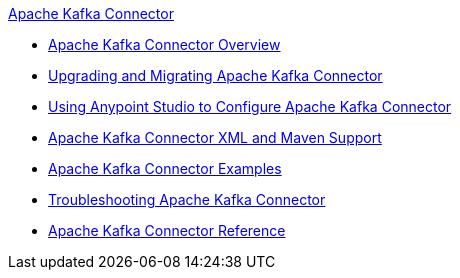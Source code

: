 .xref:index.adoc[Apache Kafka Connector]
* xref:index.adoc[Apache Kafka Connector Overview]
* xref:kafka-connector-upgrade-migrate.adoc[Upgrading and Migrating Apache Kafka Connector]
* xref:kafka-connector-studio.adoc[Using Anypoint Studio to Configure Apache Kafka Connector]
* xref:kafka-connector-xml-maven.adoc[Apache Kafka Connector XML and Maven Support]
* xref:kafka-connector-examples.adoc[Apache Kafka Connector Examples]
* xref:kafka-connector-troubleshooting.adoc[Troubleshooting Apache Kafka Connector]
* xref:kafka-connector-reference.adoc[Apache Kafka Connector Reference]
